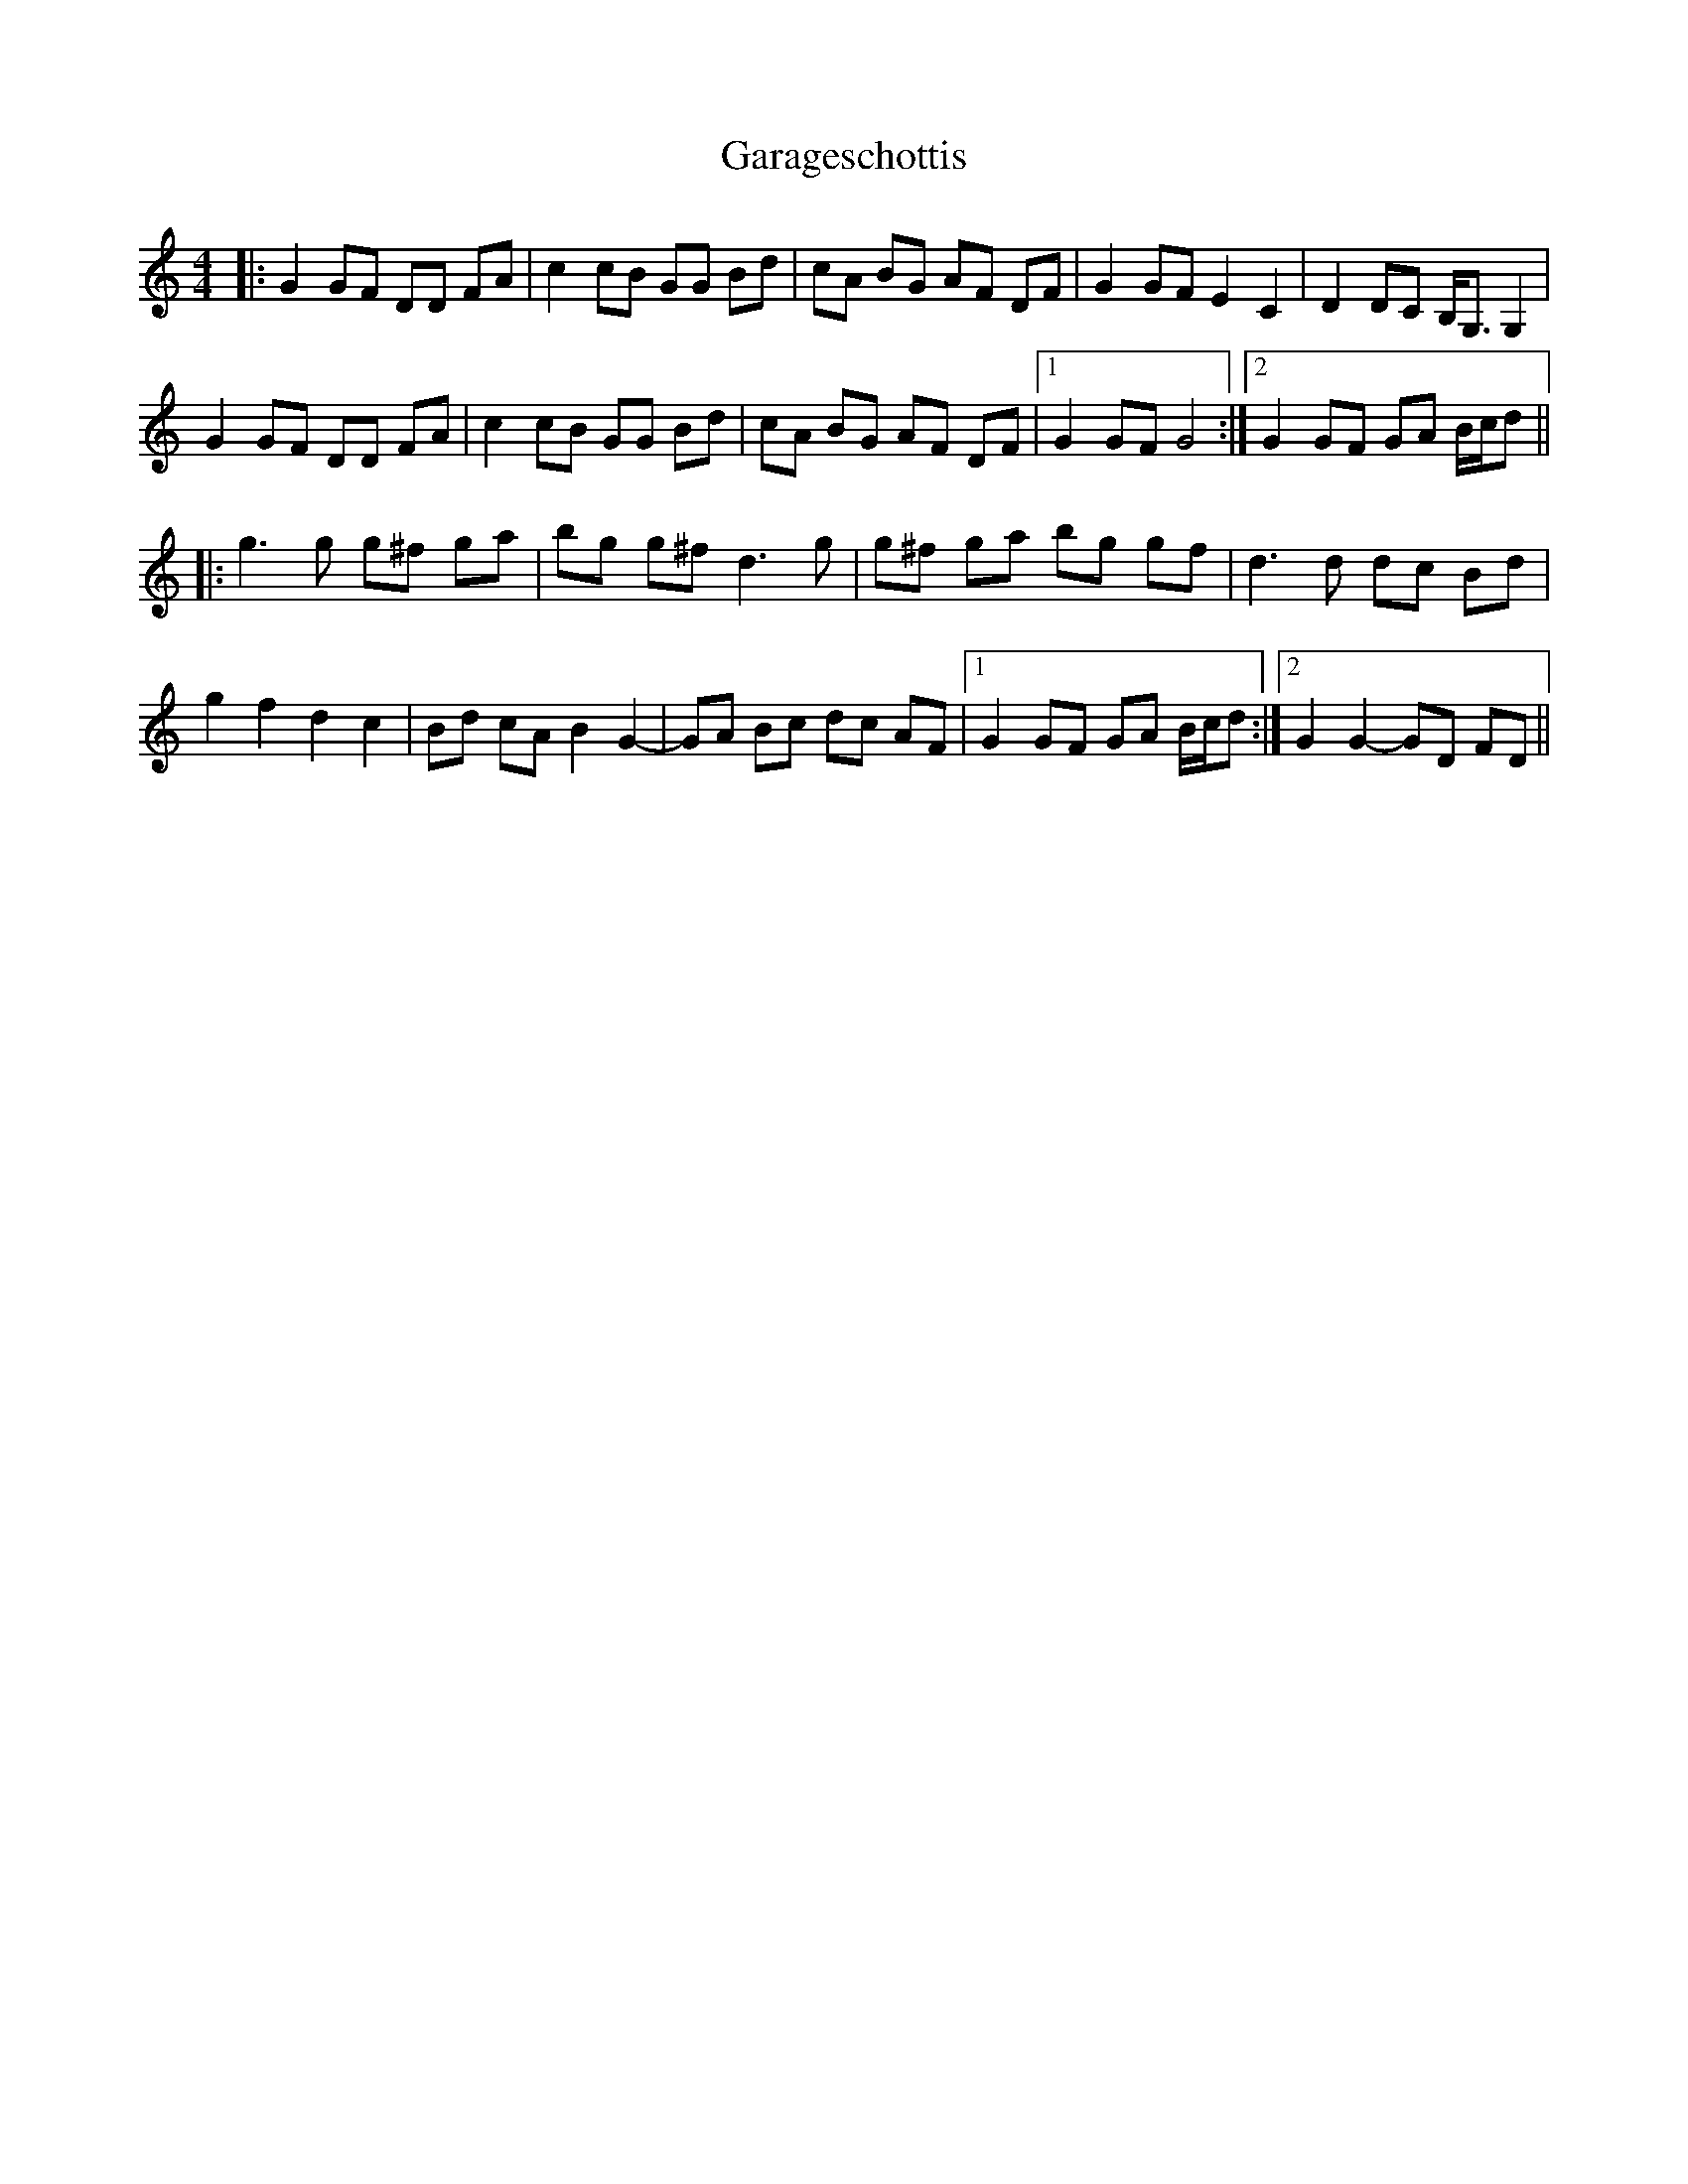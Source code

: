 X: 14810
T: Garageschottis
R: hornpipe
M: 4/4
K: Gmixolydian
|:G2 GF DD FA|c2 cB GG Bd|cA BG AF DF|G2 GF E2 C2|D2 DC B,<G, G,2|
G2 GF DD FA|c2 cB GG Bd|cA BG AF DF|1 G2 GF G4:|2 G2 GF GA B/c/d||
|:g3g g^f ga|bg g^f d3g|g^f ga bg gf|d3d dc Bd|
g2 f2 d2 c2|Bd cA B2 G2-|GA Bc dc AF|1 G2 GF GA B/c/d:|2 G2 G2- GD FD||

